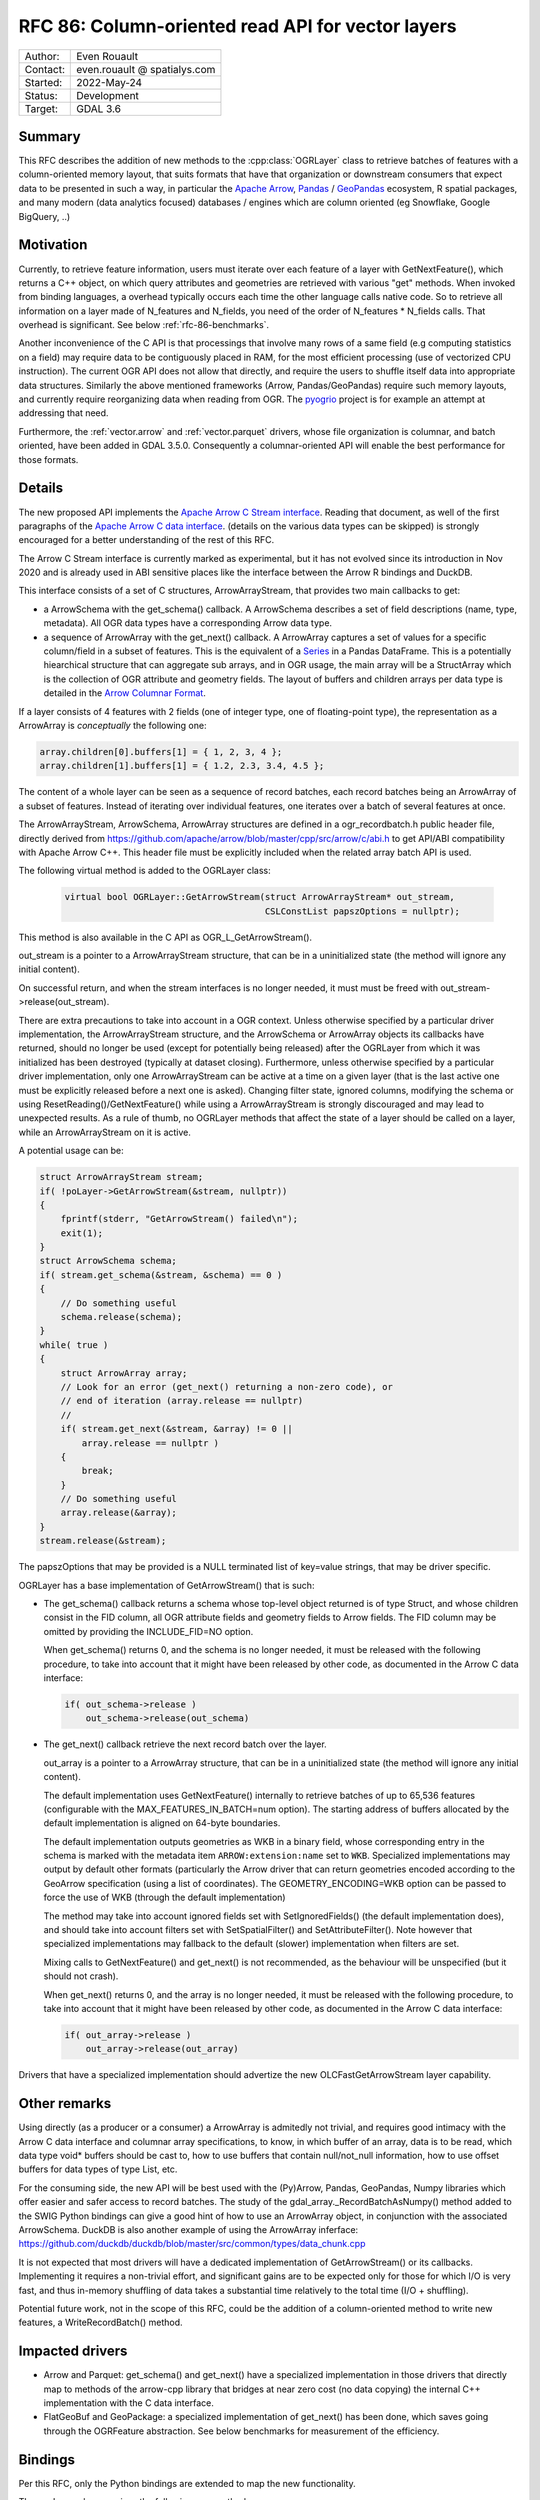 .. _rfc-86:

=============================================================
RFC 86: Column-oriented read API for vector layers
=============================================================

============== =============================================
Author:        Even Rouault
Contact:       even.rouault @ spatialys.com
Started:       2022-May-24
Status:        Development
Target:        GDAL 3.6
============== =============================================

Summary
-------

This RFC describes the addition of new methods to the :cpp:class:`OGRLayer` class to retrieve
batches of features with a column-oriented memory layout, that suits formats that
have that organization or downstream consumers that expect data to be presented
in such a way, in particular the `Apache Arrow <https://arrow.apache.org/docs/>`_,
`Pandas <https://pandas.pydata.org/>`_ / `GeoPandas <https://geopandas.org/>`_
ecosystem, R spatial packages, and many modern (data analytics focused)
databases / engines which are column oriented (eg Snowflake, Google BigQuery, ..)

Motivation
----------

Currently, to retrieve feature information, users must iterate over each feature
of a layer with GetNextFeature(), which returns a C++ object, on which query
attributes and geometries are retrieved with various "get" methods. When invoked
from binding languages, a overhead typically occurs each time the other language
calls native code. So to retrieve all information on a layer made of N_features
and N_fields, you need of the order of N_features * N_fields calls.
That overhead is significant. See below :ref:`rfc-86-benchmarks`.

Another inconvenience of the C API is that processings that involve many rows
of a same field (e.g computing statistics on a field) may require data to be
contiguously placed in RAM, for the most efficient processing (use of vectorized
CPU instruction). The current OGR API does not allow that directly, and require
the users to shuffle itself data into appropriate data structures.
Similarly the above mentioned frameworks (Arrow, Pandas/GeoPandas) require
such memory layouts, and currently require reorganizing data when reading from OGR.
The `pyogrio <https://github.com/geopandas/pyogrio>`_ project is for example
an attempt at addressing that need.

Furthermore, the :ref:`vector.arrow` and :ref:`vector.parquet` drivers,
whose file organization is columnar, and batch oriented, have been added in GDAL 3.5.0.
Consequently a columnar-oriented API will enable the best performance
for those formats.

Details
-------

The new proposed API implements the
`Apache Arrow C Stream interface <https://arrow.apache.org/docs/format/CStreamInterface.html>`_.
Reading that document, as well of the first paragraphs of the
`Apache Arrow C data interface <https://arrow.apache.org/docs/format/CDataInterface.html>`_.
(details on the various data types can be skipped) is strongly encouraged for a
better understanding of the rest of this RFC.

The Arrow C Stream interface is currently marked as experimental, but it has not
evolved since its introduction in Nov 2020 and is already used in ABI sensitive
places like the interface between the Arrow R bindings and DuckDB.

This interface consists of a set of C structures, ArrowArrayStream, that provides
two main callbacks to get:

- a ArrowSchema with the get_schema() callback. A ArrowSchema describes a set of
  field descriptions (name, type, metadata). All OGR data types have a corresponding
  Arrow data type.

- a sequence of ArrowArray with the get_next() callback. A ArrowArray captures
  a set of values for a specific column/field in a subset of features.
  This is the equivalent of a
  `Series <https://arrow.apache.org/docs/python/pandas.html#series>`_ in a Pandas DataFrame.
  This is a potentially hiearchical structure that can aggregate
  sub arrays, and in OGR usage, the main array will be a StructArray which is
  the collection of OGR attribute and geometry fields.
  The layout of buffers and children arrays per data type is detailed in the
  `Arrow Columnar Format <https://arrow.apache.org/docs/format/Columnar.html>`_.

If a layer consists of 4 features with 2 fields (one of integer type, one of
floating-point type), the representation as a ArrowArray is *conceptually* the
following one:

.. code-block:: c

    array.children[0].buffers[1] = { 1, 2, 3, 4 };
    array.children[1].buffers[1] = { 1.2, 2.3, 3.4, 4.5 };

The content of a whole layer can be seen as a sequence of record batches, each
record batches being an ArrowArray of a subset of features. Instead of iterating
over individual features, one iterates over a batch of several features at
once.

The ArrowArrayStream, ArrowSchema, ArrowArray structures are defined in a ogr_recordbatch.h
public header file, directly derived from https://github.com/apache/arrow/blob/master/cpp/src/arrow/c/abi.h
to get API/ABI compatibility with Apache Arrow C++. This header file must be
explicitly included when the related array batch API is used.

The following virtual method is added to the OGRLayer class:

  .. code-block:: cpp

        virtual bool OGRLayer::GetArrowStream(struct ArrowArrayStream* out_stream,
                                              CSLConstList papszOptions = nullptr);

This method is also available in the C API as OGR_L_GetArrowStream().

out_stream is a pointer to a ArrowArrayStream structure, that can be in a uninitialized
state (the method will ignore any initial content).

On successful return, and when the stream interfaces is no longer needed, it must must
be freed with out_stream->release(out_stream).

There are extra precautions to take into account in a OGR context. Unless
otherwise specified by a particular driver implementation, the ArrowArrayStream
structure, and the ArrowSchema or ArrowArray objects its callbacks have returned,
should no longer be used (except for potentially being released) after the
OGRLayer from which it was initialized has been destroyed (typically at dataset
closing). Furthermore, unless otherwise specified by a particular driver
implementation, only one ArrowArrayStream can be active at a time on
a given layer (that is the last active one must be explicitly released before
a next one is asked). Changing filter state, ignored columns, modifying the schema
or using ResetReading()/GetNextFeature() while using a ArrowArrayStream is
strongly discouraged and may lead to unexpected results. As a rule of thumb,
no OGRLayer methods that affect the state of a layer should be called on a
layer, while an ArrowArrayStream on it is active.

A potential usage can be:

.. code-block:: cpp

    struct ArrowArrayStream stream;
    if( !poLayer->GetArrowStream(&stream, nullptr))
    {
        fprintf(stderr, "GetArrowStream() failed\n");
        exit(1);
    }
    struct ArrowSchema schema;
    if( stream.get_schema(&stream, &schema) == 0 )
    {
        // Do something useful
        schema.release(schema);
    }
    while( true )
    {
        struct ArrowArray array;
        // Look for an error (get_next() returning a non-zero code), or
        // end of iteration (array.release == nullptr)
        //
        if( stream.get_next(&stream, &array) != 0 ||
            array.release == nullptr )
        {
            break;
        }
        // Do something useful
        array.release(&array);
    }
    stream.release(&stream);

The papszOptions that may be provided is a NULL terminated list of key=value
strings, that may be driver specific.

OGRLayer has a base implementation of GetArrowStream() that is such:

- The get_schema() callback returns a schema whose top-level object returned is
  of type Struct, and whose children consist in the FID column, all OGR attribute
  fields and geometry fields to Arrow fields.
  The FID column may be omitted by providing the INCLUDE_FID=NO option.

  When get_schema() returns 0, and the schema is no longer needed, it must
  be released with the following procedure, to take into account that it might
  have been released by other code, as documented in the Arrow C data
  interface:

  .. code-block:: c

          if( out_schema->release )
              out_schema->release(out_schema)


- The get_next() callback retrieve the next record batch over the layer.

  out_array is a pointer to a ArrowArray structure, that can be in a uninitialized
  state (the method will ignore any initial content).

  The default implementation uses GetNextFeature() internally to retrieve batches
  of up to 65,536 features (configurable with the MAX_FEATURES_IN_BATCH=num option).
  The starting address of buffers allocated by the
  default implementation is aligned on 64-byte boundaries.

  The default implementation outputs geometries as WKB in a binary field,
  whose corresponding entry in the schema is marked with the metadata item
  ``ARROW:extension:name`` set to ``WKB``. Specialized implementations may output
  by default other formats (particularly the Arrow driver that can return geometries
  encoded according to the GeoArrow specification (using a list of coordinates).
  The GEOMETRY_ENCODING=WKB option can be passed to force the use of WKB (through
  the default implementation)

  The method may take into account ignored fields set with SetIgnoredFields() (the
  default implementation does), and should take into account filters set with
  SetSpatialFilter() and SetAttributeFilter(). Note however that specialized implementations
  may fallback to the default (slower) implementation when filters are set.

  Mixing calls to GetNextFeature() and get_next() is not recommended, as
  the behaviour will be unspecified (but it should not crash).

  When get_next() returns 0, and the array is no longer needed, it must
  be released with the following procedure, to take into account that it might
  have been released by other code, as documented in the Arrow C data
  interface:

  .. code-block:: c

          if( out_array->release )
              out_array->release(out_array)

Drivers that have a specialized implementation should advertize the
new OLCFastGetArrowStream layer capability.

Other remarks
-------------

Using directly (as a producer or a consumer) a ArrowArray is admitedly not
trivial, and requires good intimacy with the Arrow C data interface and columnar
array specifications, to know, in which buffer of an array, data is to be read,
which data type void* buffers should be cast to, how to use buffers that contain
null/not_null information, how to use offset buffers for data types of type List, etc.

For the consuming side, the new API will be best used with the (Py)Arrow, Pandas,
GeoPandas, Numpy libraries which offer easier and safer access to record batches.
The study of the gdal_array._RecordBatchAsNumpy() method added to the SWIG Python
bindings can give a good hint of how to use an ArrowArray object, in conjunction
with the associated ArrowSchema. DuckDB is also another example of using the ArrowArray
inferface: https://github.com/duckdb/duckdb/blob/master/src/common/types/data_chunk.cpp

It is not expected that most drivers will have a dedicated implementation of
GetArrowStream() or its callbacks. Implementing it requires a non-trivial effort, and
significant gains are to be expected only for those for which I/O is very fast,
and thus in-memory shuffling of data takes a substantial time relatively to the
total time (I/O + shuffling).

Potential future work, not in the scope of this RFC, could be the addition of a
column-oriented method to write new features, a WriteRecordBatch() method.

Impacted drivers
----------------

- Arrow and Parquet: get_schema() and get_next() have a
  specialized implementation in those drivers that directly map to methods of
  the arrow-cpp library that bridges at near zero cost (no data copying) the
  internal C++ implementation with the C data interface.

- FlatGeoBuf and GeoPackage: a specialized implementation of get_next() has been done,
  which saves going through the OGRFeature abstraction. See below benchmarks for
  measurement of the efficiency.

Bindings
--------

Per this RFC, only the Python bindings are extended to map the new functionality.

The ogr.Layer class receives the following new methods:

- GetArrowStreamAsPyArrow(): wrapper over OGRLayer::GetArrowStream() that
  has a ``schema`` property with the C ArrowSchema into a corresponding
  PyArrow Schema object and which implements a Python iterator exposing the
  C ArrowArray returned by the get_next() callback as a corresponding
  PyArrow Array object. This is a almost zero-cost call.

- GetArrowStreamAsNumPy(): wrapper over OGRLayer::GetArrowStream()
  which implements a Python iterator exposing the C ArrowArray returned by the
  get_next() callback as a Python dictionary whose keys are field names and
  values a Numpy array representing the values of the ArrowArray. The mapping of
  types is done for all Arrow data types returned by the base implementation of
  OGRLayer::GetArrowStream(), but may not cover "exotic" data types that can
  be returned by specialized implementations such as the one in the Arrow/Parquet
  driver. For numeric data types, the Numpy array is a zero-copy adaptation of the
  C buffer. For other data types, a copy is involved, with potentially arrays of
  Python objects.


.. _rfc-86-benchmarks:

Benchmarks
----------

The test programs referenced in :ref:`rfc-86-annexes` have been run on a
dataset with 3.3 millions features, with 13 fields each (2 fields of type Integer,
8 of type String, 3 of type DateTime) and polygon geometries.

:ref:`rfc-86-bench-ogr-py`, :ref:`rfc-86-bench-fiona` and :ref:`rfc-86-bench-ogr-cpp`
have similar functionality: iterating over features with GetNextFeature().

:ref:`rfc-86-bench-pyogrio-raw` does a little more by building Arrow arrays.

:ref:`rfc-86-bench-pyogrio`, :ref:`rfc-86-bench-geopandas` and :ref:`rfc-86-bench-ogr-to-geopandas`
have all similar functionality: building a GeoPandas GeoDataFrame

:ref:`rfc-86-bench-ogr-batch-cpp` can be used to measure the raw performance of the
proposed GetArrowStream() API.

1. nz-building-outlines.fgb (FlatGeoBuf, 1.8 GB)

========================================  ============
        Bench program                      Timing (s)
========================================  ============
bench_ogr.cpp                             6.3
bench_ogr.py                              71
bench_fiona.py                            68
bench_pyogrio_raw.py                      40
bench_pyogrio.py                          108
bench_geopandas.py                        232
bench_ogr_batch.cpp (driver impl.)        4.5
bench_ogr_batch.cpp (base impl.)          14
bench_ogr_to_geopandas.py (driver impl.)  10
bench_ogr_to_geopandas.py (base impl.)    20
========================================  ============

"driver impl." means that the specialized implementation of GetArrowStream()
is used.
"base impl." means that the generic implementation of GetArrowStream(),
using GetNextFeature() underneath, is used.

2. nz-building-outlines.parquet (GeoParquet, 436 MB)

========================================  ============
        Bench program                      Timing (s)
========================================  ============
bench_ogr.cpp                             6.4
bench_ogr.py                              72
bench_fiona.py                            70
bench_pyogrio_raw.py                      46
bench_pyogrio.py                          115
bench_geopandas.py                        228
bench_ogr_batch.cpp (driver impl.)        1.6
bench_ogr_batch.cpp (base impl.)          13.8
bench_ogr_to_geopandas.py (driver impl.)  6.8
bench_ogr_to_geopandas.py (base impl.)    20
========================================  ============

Note: Fiona slightly modified to accept Parquet driver as a recognized one.

3. nz-building-outlines.gpkg (GeoPackage, 1.7 GB)

========================================  ============
        Bench program                      Timing (s)
========================================  ============
bench_ogr.cpp                             7.6
bench_ogr.py                              71
bench_fiona.py                            63
bench_pyogrio_raw.py                      41
bench_pyogrio.py                          103
bench_geopandas.py                        227
bench_ogr_batch.cpp (driver impl.)        1.0
bench_ogr_batch.cpp (base impl.)          15.5
bench_ogr_to_geopandas.py (driver impl.)  10
bench_ogr_to_geopandas.py (base impl.)    21
========================================  ============

bench_ogr_batch.cpp is faster on GeoPackage than on FlatGeoBuf, because the
GeoPackage geometry encoding is already in WKB (with an extra header), while
FlatGeoBuf uses a different encoding.

Note: it is not fully understood why bench_ogr_batch.cpp is faster with
GeoPackage compared to GeoParquet while being slower in bench_ogr_to_geopandas.
It might potentially be due to Parquet batches being slices of larger arrays,
and pa.RecordBatch.from_arrays() being able to merge them faster.


This demonstrates that:

- the new API can yield signficant performance gains to
  ingest a OGR layer as a GeoPandas GeoDataFrame, of the order of a 4x - 10x
  speed-up compared to pyogrio, even without a specialized implementation of
  GetArrowStream(), and with formats that have a natural row organization
  (FlatGeoBuf, GeoPackage).

- the Parquet driver is where this shines most due to the file organization being
  columnar, and its native access layer being ArrowArray compatible.

- for drivers that don't have a specialized implementation of GetArrowStream()
  and whose layout is row oriented, the GetNextFeature() approach is
  (a bit) faster than GetArrowStream().

Backward compatibility
----------------------

Only API additions, fully backward compatible.

The C++ ABI changes due to the addition of virtual methods.

New dependencies
----------------

- For libgdal: none

  The Apache Arrow C data interface just defines 2 C structures. GDAL itself
  does not need to link against the Apache Arrow C++ libraries (it might link
  against them, if the Arrow and/or Parquet drivers are enabled, but that's orthogonal
  to the topic discussed in this RFC).

- For Python bindings: none at compile time. At runtime, pyarrow is imported
  by GetArrowStreamAsPyArrow().
  The GetArrowStreamAsNumPy() method is implemented internaly by the
  gdal_array module, and thus is only available if Numpy is available at compile time
  and runtime.

Documentation
-------------

New methods are documented, and a new documentation page will be added in the
documentation.

Testing
-------

New methods are tested.

Related PRs:
-------------

https://github.com/OSGeo/gdal/compare/master...rouault:arrow_batch_new?expand=1

.. _rfc-86-annexes:

Annexes
-------

.. _rfc-86-bench-ogr-cpp:

bench_ogr.cpp
+++++++++++++

Use of traditional GetNextFeature() and related API from C

.. code-block:: cpp

    #include "gdal_priv.h"
    #include "ogr_api.h"
    #include "ogrsf_frmts.h"

    int main(int argc, char* argv[])
    {
        GDALAllRegister();
        GDALDataset* poDS = GDALDataset::Open(argv[1]);
        OGRLayer* poLayer = poDS->GetLayer(0);
        OGRLayerH hLayer = OGRLayer::ToHandle(poLayer);
        OGRFeatureDefnH hFDefn = OGR_L_GetLayerDefn(hLayer);
        int nFields = OGR_FD_GetFieldCount(hFDefn);
        std::vector<OGRFieldType> aeTypes;
        for( int i = 0; i < nFields; i++ )
            aeTypes.push_back(OGR_Fld_GetType(OGR_FD_GetFieldDefn(hFDefn, i)));
        int nYear, nMonth, nDay, nHour, nMin, nSecond, nTZ;
        while( true )
        {
            OGRFeatureH hFeat = OGR_L_GetNextFeature(hLayer);
            if( hFeat == nullptr )
                break;
            OGR_F_GetFID(hFeat);
            for( int i = 0; i < nFields; i++ )
            {
                if( aeTypes[i] == OFTInteger )
                    OGR_F_GetFieldAsInteger(hFeat, i);
                else if( aeTypes[i] == OFTInteger64 )
                    OGR_F_GetFieldAsInteger64(hFeat, i);
                else if( aeTypes[i] == OFTReal )
                    OGR_F_GetFieldAsDouble(hFeat, i);
                else if( aeTypes[i] == OFTString )
                    OGR_F_GetFieldAsString(hFeat, i);
                else if( aeTypes[i] == OFTDateTime )
                    OGR_F_GetFieldAsDateTime(hFeat, i, &nYear, &nMonth, &nDay, &nHour, &nMin, &nSecond, &nTZ);
            }
            OGRGeometryH hGeom = OGR_F_GetGeometryRef(hFeat);
            if( hGeom )
            {
                int size = OGR_G_WkbSize(hGeom);
                GByte* pabyWKB = static_cast<GByte*>(malloc(size));
                OGR_G_ExportToIsoWkb( hGeom, wkbNDR, pabyWKB);
                CPLFree(pabyWKB);
            }
            OGR_F_Destroy(hFeat);
        }
        delete poDS;
        return 0;
    }

.. _rfc-86-bench-ogr-py:

bench_ogr.py
++++++++++++

Use of traditional GetNextFeature() and related API from Python (port of bench_ogr.cpp)

.. code-block:: python

    from osgeo import ogr
    import sys

    ds = ogr.Open(sys.argv[1])
    lyr = ds.GetLayer(0)
    lyr_defn = lyr.GetLayerDefn()
    fld_count = lyr_defn.GetFieldCount()
    types = [lyr_defn.GetFieldDefn(i).GetType() for i in range(fld_count)]
    for f in lyr:
        f.GetFID()
        for i in range(fld_count):
            fld_type = types[i]
            if fld_type == ogr.OFTInteger:
                f.GetFieldAsInteger(i)
            elif fld_type == ogr.OFTReal:
                f.GetFieldAsDouble(i)
            elif fld_type == ogr.OFTString:
                f.GetFieldAsString(i)
            else:
                f.GetField(i)
        geom = f.GetGeometryRef()
        if geom:
            geom.ExportToWkb()

.. _rfc-86-bench-fiona:

bench_fiona.py
++++++++++++++

Use of the Fiona Python library which uses the OGR C GetNextFeature() underneath to
expose them as GeoJSON features holded by a Python dictionary.

.. code-block:: python

    import sys
    import fiona

    with fiona.open(sys.argv[1], 'r') as features:
        for f in features:
            pass

.. note:: Changing the above loop to ``list(features)`` to accumulate features has
          a significant negative impact on memory usage on big datasets, and on
          memory usage.

.. _rfc-86-bench-pyogrio-raw:

bench_pyogrio_raw.py
++++++++++++++++++++

Use of the pyogrio Python library which uses the OGR C GetNextFeature() underneath to
expose a layer as a set of Arrow arrays.

.. code-block:: python

    import sys
    from pyogrio.raw import read

    read(sys.argv[1])


.. _rfc-86-bench-pyogrio:

bench_pyogrio.py
++++++++++++++++

Use of the pyogrio Python library which uses the OGR C GetNextFeature() underneath to
expose a layer as GeoPandas GeoDataFrame (which involves parsing WKB as GEOS objects)

.. code-block:: python

    import sys
    from pyogrio import read_dataframe

    read_dataframe(sys.argv[1])

.. _rfc-86-bench-geopandas:

bench_gepandas.py
+++++++++++++++++

Use of the GeoPandas Python library which uses Fiona underneath to
expose a layer as GeoPandas GeoDataFrame.

.. code-block:: python

    import sys
    import geopandas

    gdf = geopandas.read_file(sys.argv[1])

.. _rfc-86-bench-ogr-batch-cpp:

bench_ogr_batch.cpp
+++++++++++++++++++

Use of the proposed GetNextRecordBatch() API from C++

.. code-block:: cpp

    #include "gdal_priv.h"
    #include "ogr_api.h"
    #include "ogrsf_frmts.h"
    #include "ogr_recordbatch.h"

    int main(int argc, char* argv[])
    {
        GDALAllRegister();
        GDALDataset* poDS = GDALDataset::Open(argv[1]);
        OGRLayer* poLayer = poDS->GetLayer(0);
        OGRLayerH hLayer = OGRLayer::ToHandle(poLayer);
        struct ArrowArrayStream stream;
        if( !OGR_L_GetArrowStream(hLayer, &stream, nullptr))
        {
            CPLError(CE_Failure, CPLE_AppDefined, "OGR_L_GetArrowStream() failed\n");
            exit(1);
        }
        while( true )
        {
            struct ArrowArray array;
            if( stream.get_next(&stream, &array) != 0 ||
                array.release == nullptr )
            {
                break;
            }
            array.release(&array);
        }
        stream.release(&stream);
        delete poDS;
        return 0;
    }

.. _rfc-86-bench-ogr-to-geopandas:

bench_ogr_to_geopandas.py
+++++++++++++++++++++++++

Use of the proposed GetNextRecordBatchAsPyArrow API from Python, to build a
GeoPandas GeoDataFrame from the concatenation of the returned arrays.

.. code-block:: python

    import sys
    from osgeo import ogr
    import pyarrow as pa

    def layer_as_geopandas(lyr):
        stream = lyr.GetArrowStreamAsPyArrow()
        schema = stream.schema

        geom_field_name = None
        for field in schema:
            field_md = field.metadata
            if (field_md and field_md.get(b'ARROW:extension:name', None) == b'WKB') or field.name == lyr.GetGeometryColumn():
                geom_field_name = field.name
                break

        fields = [field for field in schema]
        schema_without_geom = pa.schema(list(filter(lambda f: f.name != geom_field_name, fields)))
        batches_without_geom = []
        non_geom_field_names = [f.name for f in filter(lambda f: f.name != geom_field_name, fields)]
        if geom_field_name:
            schema_geom = pa.schema(list(filter(lambda f: f.name == geom_field_name, fields)))
            batches_with_geom = []
        for record_batch in stream:
            arrays_without_geom = [record_batch.field(field_name) for field_name in non_geom_field_names]
            batch_without_geom = pa.RecordBatch.from_arrays(arrays_without_geom, schema=schema_without_geom)
            batches_without_geom.append(batch_without_geom)
            if geom_field_name:
                batch_with_geom = pa.RecordBatch.from_arrays([record_batch.field(geom_field_name)], schema=schema_geom)
                batches_with_geom.append(batch_with_geom)

        table = pa.Table.from_batches(batches_without_geom)
        df = table.to_pandas()
        if geom_field_name:
            from geopandas.array import from_wkb
            import geopandas as gp
            geometry = from_wkb(pa.Table.from_batches(batches_with_geom)[0])
            gdf = gp.GeoDataFrame(df, geometry=geometry)
            return gdf
        else:
            return df


    if __name__ == '__main__':
        ds = ogr.Open(sys.argv[1])
        lyr = ds.GetLayer(0)
        print(layer_as_geopandas(lyr))


Voting history
--------------

TBD
